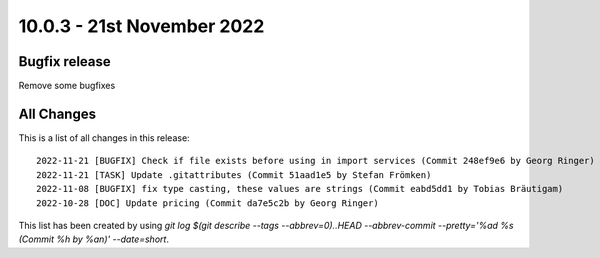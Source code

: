 10.0.3 - 21st November 2022
===========================

.. only:: html

   .. contents::
        :local:
        :depth: 3

Bugfix release
--------------

Remove some bugfixes

All Changes
-----------
This is a list of all changes in this release: ::

   2022-11-21 [BUGFIX] Check if file exists before using in import services (Commit 248ef9e6 by Georg Ringer)
   2022-11-21 [TASK] Update .gitattributes (Commit 51aad1e5 by Stefan Frömken)
   2022-11-08 [BUGFIX] fix type casting, these values are strings (Commit eabd5dd1 by Tobias Bräutigam)
   2022-10-28 [DOC] Update pricing (Commit da7e5c2b by Georg Ringer)


This list has been created by using `git log $(git describe --tags --abbrev=0)..HEAD --abbrev-commit --pretty='%ad %s (Commit %h by %an)' --date=short`.
